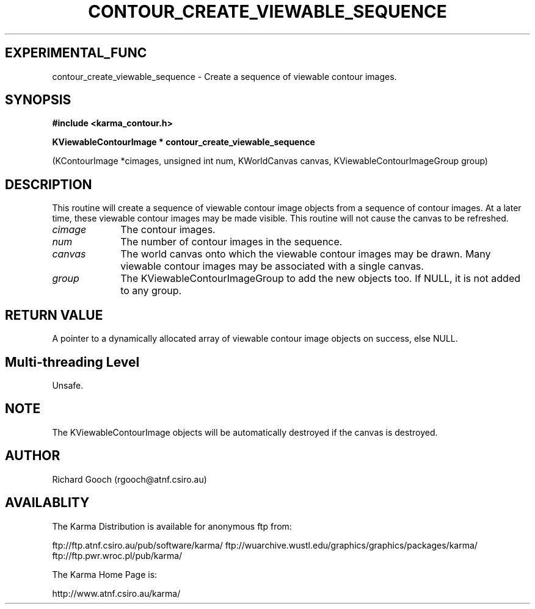 .TH CONTOUR_CREATE_VIEWABLE_SEQUENCE 3 "13 Nov 2005" "Karma Distribution"
.SH EXPERIMENTAL_FUNC
contour_create_viewable_sequence \- Create a sequence of viewable contour images.
.SH SYNOPSIS
.B #include <karma_contour.h>
.sp
.B KViewableContourImage * contour_create_viewable_sequence
.sp
(KContourImage *cimages, unsigned int num, KWorldCanvas canvas,
KViewableContourImageGroup group)
.SH DESCRIPTION
This routine will create a sequence of viewable contour image
objects from a sequence of contour images. At a later time, these viewable
contour images may be made visible. This routine will not cause the canvas
to be refreshed.
.IP \fIcimage\fP 1i
The contour images.
.IP \fInum\fP 1i
The number of contour images in the sequence.
.IP \fIcanvas\fP 1i
The world canvas onto which the viewable contour images may be
drawn. Many viewable contour images may be associated with a single canvas.
.IP \fIgroup\fP 1i
The KViewableContourImageGroup to add the new objects too. If NULL,
it is not added to any group.
.SH RETURN VALUE
A pointer to a dynamically allocated array of viewable contour
image objects on success, else NULL.
.SH Multi-threading Level
Unsafe.
.SH NOTE
The KViewableContourImage objects will be automatically destroyed if
the canvas is destroyed.
.sp
.SH AUTHOR
Richard Gooch (rgooch@atnf.csiro.au)
.SH AVAILABLITY
The Karma Distribution is available for anonymous ftp from:

ftp://ftp.atnf.csiro.au/pub/software/karma/
ftp://wuarchive.wustl.edu/graphics/graphics/packages/karma/
ftp://ftp.pwr.wroc.pl/pub/karma/

The Karma Home Page is:

http://www.atnf.csiro.au/karma/

